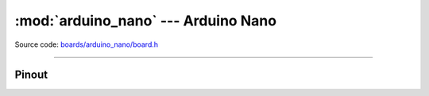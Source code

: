 :mod:`arduino_nano` --- Arduino Nano
====================================

.. module:: arduino_nano
   :synopsis: Arduino Nano.

Source code: `boards/arduino_nano/board.h`_

----------------------------------------------

Pinout
------

.. image:: ../images/boards/arduino-nano-pinout.png
   :width: 50%
   :target: ../_images/arduino-nano-pinout.png

.. doxygenfile:: boards/arduino_nano/board.h
   :project: simba

.. _boards/arduino_nano/board.h: https://github.com/eerimoq/simba/tree/master/src/boards/arduino_nano/board.h

